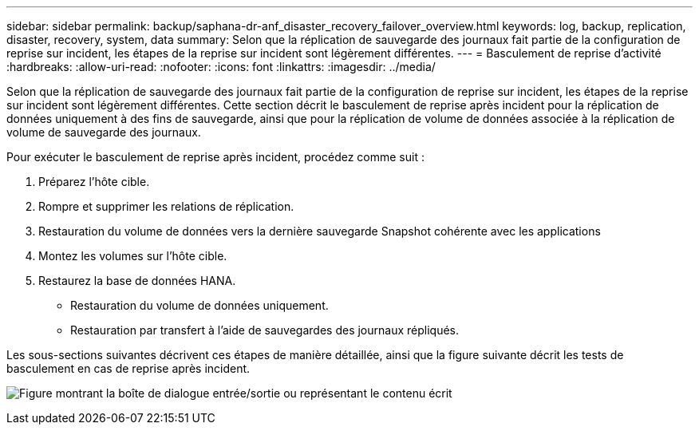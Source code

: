 ---
sidebar: sidebar 
permalink: backup/saphana-dr-anf_disaster_recovery_failover_overview.html 
keywords: log, backup, replication, disaster, recovery, system, data 
summary: Selon que la réplication de sauvegarde des journaux fait partie de la configuration de reprise sur incident, les étapes de la reprise sur incident sont légèrement différentes. 
---
= Basculement de reprise d'activité
:hardbreaks:
:allow-uri-read: 
:nofooter: 
:icons: font
:linkattrs: 
:imagesdir: ../media/


[role="lead"]
Selon que la réplication de sauvegarde des journaux fait partie de la configuration de reprise sur incident, les étapes de la reprise sur incident sont légèrement différentes. Cette section décrit le basculement de reprise après incident pour la réplication de données uniquement à des fins de sauvegarde, ainsi que pour la réplication de volume de données associée à la réplication de volume de sauvegarde des journaux.

Pour exécuter le basculement de reprise après incident, procédez comme suit :

. Préparez l'hôte cible.
. Rompre et supprimer les relations de réplication.
. Restauration du volume de données vers la dernière sauvegarde Snapshot cohérente avec les applications
. Montez les volumes sur l'hôte cible.
. Restaurez la base de données HANA.
+
** Restauration du volume de données uniquement.
** Restauration par transfert à l'aide de sauvegardes des journaux répliqués.




Les sous-sections suivantes décrivent ces étapes de manière détaillée, ainsi que la figure suivante décrit les tests de basculement en cas de reprise après incident.

image:saphana-dr-anf_image26.png["Figure montrant la boîte de dialogue entrée/sortie ou représentant le contenu écrit"]
